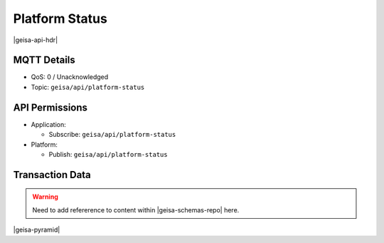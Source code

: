 Platform Status
-------------------

|geisa-api-hdr|









MQTT Details
=============
- QoS: 0 / Unacknowledged
- Topic: ``geisa/api/platform-status``

API Permissions
================

- Application:

  - Subscribe: ``geisa/api/platform-status``

- Platform:

  - Publish: ``geisa/api/platform-status``


Transaction Data
=================

.. warning:: 
  
  Need to add refererence to content within |geisa-schemas-repo| here.




|geisa-pyramid|
